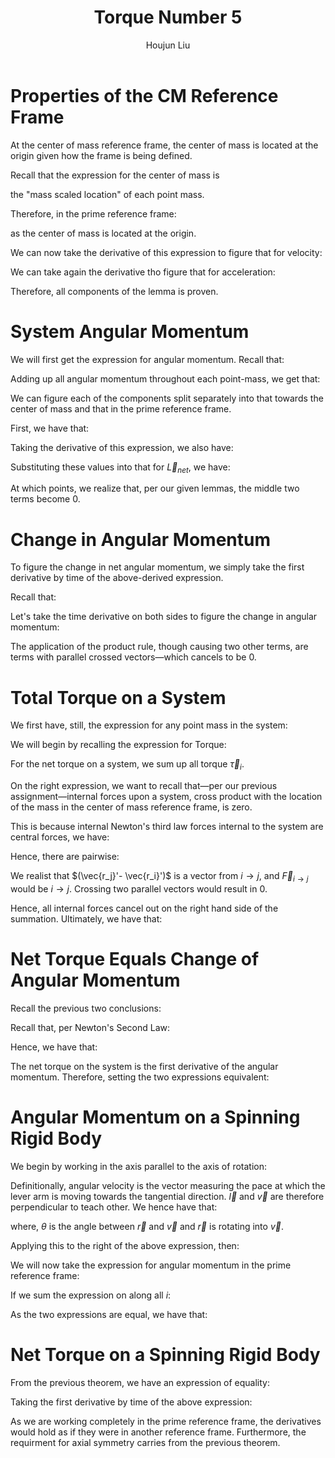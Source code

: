 :PROPERTIES:
:ID:       A422D423-9971-4A74-AA45-6CFA2ED4497C
:END:
#+title: Torque Number 5
#+author: Houjun Liu

* Properties of the CM Reference Frame
At the center of mass reference frame, the center of mass is located at the origin given how the frame is being defined.

Recall that the expression for the center of mass is

\begin{equation}
   \sum_{i=1}^n m_i \vec{r_i}
\end{equation}

the "mass scaled location" of each point mass. 

Therefore, in the prime reference frame:

\begin{equation}
   \sum_{i=1}^n m_i\vec{r_i}' = 0\ \blacksquare
\end{equation}

as the center of mass is located at the origin.

We can now take the derivative of this expression to figure that for velocity:

\begin{align}
   &\frac{d}{dt} \sum_{i=1}^n m_i\vec{r_i}' = \frac{d}{dt} 0\ \\
   \Rightarrow\ &\sum_{i=1}^n m_i\frac{d}{dt} \vec{r_i}' = 0\ \\
   \Rightarrow\ &\sum_{i=1}^n m_i\vec{v_i}' = 0\ \blacksquare
\end{align}

We can take again the derivative tho figure that for acceleration:

\begin{align}
   &\frac{d}{dt} \sum_{i=1}^n m_i\vec{v_i}' = \frac{d}{dt} 0\ \\
   \Rightarrow\ &\sum_{i=1}^n m_i\frac{d}{dt} \vec{v_i}' = 0\ \\
   \Rightarrow\ &\sum_{i=1}^n m_i\vec{a_i}' = 0\ \blacksquare
\end{align}

Therefore, all components of the lemma is proven.

* System Angular Momentum
We will first get the expression for angular momentum. Recall that:

\begin{equation}
   \vec{L} = \vec{r} \times m\vec{v} 
\end{equation}

Adding up all angular momentum throughout each point-mass, we get that:

\begin{equation}
   \vec{L}_{sys} = \sum_{i=1}^n\ \vec{r}_i \times m_i\vec{v}_i
\end{equation}

We can figure each of the components split separately into that towards the center of mass and that in the prime reference frame.

First, we have that:

\begin{equation}
   \vec{r_i} = \vec{R} + \vec{r_i}' 
\end{equation}

Taking the derivative of this expression, we also have:

\begin{align}
    &\vec{r_i} = \vec{R} + \vec{r_i}' \\
&\frac{d}{dt}\vec{r_i} = \frac{d}{dt} (\vec{R} + \vec{r_i}')\\
&\vec{v_i} = \vec{V} + \vec{v_i}'
\end{align}

Substituting these values into that for $\vec{L}_{net}$, we have:

\begin{align}
 \vec{L}_{sys} &= \sum_{i=1}^n\ (\vec{R} + \vec{r_i}') \times m_i(\vec{V} + \vec{v_i}')\\
&= \sum_{i=1}^n\ (\vec{R} + \vec{r_i}') \times (m_i\vec{V} + m_i\vec{v_i}')\\
&= \sum_{i=1}^n\ (\vec{R} \times m_i\vec{V}) + (\vec{R} \times m_i\vec{v_i}') + (\vec{r_i}' \times m_i\vec{V}) + (\vec{r_i}' \times m_i\vec{v_i}')\\
&= \sum_{i=1}^n\ (\vec{R} \times m_i\vec{V}) + (\vec{R} \times m_i\vec{v_i}') + (m_i\vec{r_i}' \times \vec{V}) + (\vec{r_i}' \times m_i\vec{v_i}')\\
&= \sum_{i=1}^n\ (\vec{R} \times m_i\vec{V}) +\sum_{i=1}^n\  (\vec{R} \times m_i\vec{v_i}') +\sum_{i=1}^n\  (m_i\vec{r_i}' \times \vec{V}) +\sum_{i=1}^n\  (\vec{r_i}' \times m_i\vec{v_i}')
\end{align}

At which points, we realize that, per our given lemmas, the middle two terms become $0$.

\begin{align}
 \vec{L}_{sys} &= \sum_{i=1}^n\ (\vec{R} \times m_i\vec{V}) +\sum_{i=1}^n\  (\vec{R} \times m_i\vec{v_i}') +\sum_{i=1}^n\  (m_i\vec{r_i}' \times \vec{V}) +\sum_{i=1}^n\  (\vec{r_i}' \times m_i\vec{v_i}')\\
&= \sum_{i=1}^n\ (\vec{R} \times m_i\vec{V}) +0 +0 +\sum_{i=1}^n\  (\vec{r_i}' \times m_i\vec{v_i}')\\
&= \sum_{i=1}^n\ (\vec{R} \times m_i\vec{V}) +\sum_{i=1}^n\  (\vec{r_i}' \times m_i\vec{v_i}')\\
&= \vec{R} \times M\vec{V} + \sum_{i=1}^n\  \vec{r_i}' \times m_i\vec{v_i}'\\ 
&= \vec{R} \times M\vec{v}_{cm} + \sum_{i=1}^n\  \vec{r_i}' \times m_i\vec{v_i}'\ \blacksquare
\end{align}

* Change in Angular Momentum
To figure the change in net angular momentum, we simply take the first derivative by time of the above-derived expression.

Recall that:

\begin{equation}
  \vec{L}_{sys} =\vec{R} \times M\vec{v}_{cm} + \sum_{i=1}^n\  \vec{r_i}' \times m_i\vec{v_i}'
\end{equation}

Let's take the time derivative on both sides to figure the change in angular momentum:

\begin{align}
   \frac{d}{dt} \vec{L}_{sys} &=\frac{d}{dt} \left(\vec{R} \times M\vec{v}_{cm} + \sum_{i=1}^n\  \vec{r_i}' \times m_i\vec{v_i}' \right) \\
&= \frac{d}{dt} \vec{R} \times M\vec{v}_{cm} + \frac{d}{dt} \sum_{i=1}^n\  \vec{r_i}' \times m_i\vec{v_i}'  \\
&= \vec{R} \times M\frac{d\vec{v}_{cm}}{dt}  + \left(\vec{V}_{cm} \times m \vec{V}_{cm}\right)+ \sum_{i=1}^n\  \vec{r_i}' \times m_i\frac{d\vec{v_i}'}{dt} + \left(\sum_{i=1}^N \vec{v}_i' \times m_i \vec{v}_i'\right)  \\
&= \vec{R} \times M\vec{a}_{cm}  + \sum_{i=1}^n\  \vec{r_i}' \times m_i \vec{a_i}'\ \blacksquare
\end{align}

The application of the product rule, though causing two other terms, are terms with parallel crossed vectors---which cancels to be $0$.

* Total Torque on a System
We first have, still, the expression for any point mass in the system:

\begin{equation}
   \vec{r_i} = \vec{R} + \vec{r_i}' 
\end{equation}

We will begin by recalling the expression for Torque:

\begin{equation}
   \vec{\tau} = \vec{r} \times \vec{F} 
\end{equation}

For the net torque on a system, we sum up all torque $\vec{\tau}_i$.

\begin{align}
   \vec{\tau}_{net} &= \sum_i \vec{r}_i \times \vec{F}_i\\
&= \sum_i (\vec{R} + \vec{r_i}') \times \vec{F}_i\\
&= \sum_i\left( \vec{R}\times \vec{F}_i + \vec{r_i}'\times \vec{F}_i\right)\\
&= \vec{R}\times \vec{F}_{net} + \sum_i \vec{r_i}'\times \vec{F}_i\right)
\end{align}

On the right expression, we want to recall that---per our previous assignment---internal forces upon a system, cross product with the location of the mass in the center of mass reference frame, is zero.

This is because internal Newton's third law forces internal to the system are central forces, we have:

\begin{equation}
   \vec{F}_{i\to j} = -\vec{F}_{j\to i} 
\end{equation}

Hence, there are pairwise:

\begin{align}
    &\vec{r_j}' \times \vec{F}_{i\to j} - \vec{r_i}' \times \vec{F}_{i\to j}\\
\Rightarrow & (\vec{r_j}'- \vec{r_i}') \times \vec{F}_{i\to j} 
\end{align}

We realist that $(\vec{r_j}'- \vec{r_i}')$ is a vector from $i \to j$, and $\vec{F}_{i\to j}$ would be $i \to j$. Crossing two parallel vectors would result in $0$.

Hence, all internal forces cancel out on the right hand side of the summation. Ultimately, we have that:

\begin{align}
  &\vec{\tau}_{net} = \vec{R}\times \vec{F}_{net} + \sum_i \vec{r_i}'\times \vec{F}_i\\
\Rightarrow &\vec{\tau}_{net} = \vec{R}\times \vec{F}_{net} + \sum_i \vec{r_i}'\times \vec{F}_{i, ext}\right)\ \blacksquare\\
\end{align}

* Net Torque Equals Change of Angular Momentum 
Recall the previous two conclusions:

\begin{equation}
   \begin{cases}
 \vec{\tau}_{net} = \vec{R}\times \vec{F}_{net} + \sum_i \vec{r_i}'\times \vec{F}_{i, ext}\right)\\   
 \frac{d}{dt} \vec{L}_{sys} = \vec{R} \times M\vec{a}_{cm}  + \sum_{i=1}^n\  \vec{r_i}' \times m_i \vec{a_i}'\
\end{cases}
\end{equation}

Recall that, per Newton's Second Law:

\begin{equation}
    M\vec{a}_{cm} = \vec{F}_{net}
\end{equation}

Hence, we have that:

\begin{equation}
   \begin{cases}
 \vec{\tau}_{net} = \vec{R}\times \vec{F}_{net} + \sum_i \vec{r_i}'\times \vec{F}_{i, ext}\right)\\   
 \frac{d}{dt} \vec{L}_{sys} = \vec{R} \times \vec{F}_{net}  + \sum_{i=1}^n\  \vec{r_i}' \times m_i \vec{a_i}'\
\end{cases}
\end{equation}

The net torque on the system is the first derivative of the angular momentum. Therefore, setting the two expressions equivalent:

\begin{align}
  \vec{R}\times \vec{F}_{net} + \sum_i \vec{r_i}'\times \vec{F}_{i, ext}\right) &= \vec{R} \times \vec{F}_{net}  + \sum_{i=1}^n\  \vec{r_i}' \times m_i \vec{a_i}' \\
  \sum_i \vec{r_i}'\times \vec{F}_{i, ext}\right) &= \sum_{i=1}^n\  \vec{r_i}' \times m_i \vec{a_i}'\\
\vec{\tau}_{net}' &= \vec{L}_{sys}'\ \blacksquare
\end{align}

* Angular Momentum on a Spinning Rigid Body
We begin by working in the axis parallel to the axis of rotation:

\begin{equation}
   I = \sum_i m_i {l_i'}^2 
\end{equation}

Definitionally, angular velocity is the vector measuring the pace at which the lever arm is moving towards the tangential direction. $\vec{l}$ and $\vec{v}$ are therefore perpendicular to teach other. We hence have that:

\begin{equation}
   \vec{\omega} = \frac{v}{l} = \frac{v}{l}\cdot\frac{l}{l} =  \frac{\vec{l} \times \vec{v}}{r^2}
\end{equation}

where, $\theta$ is the angle between $\vec{r}$ and $\vec{v}$ and $\vec{r}$ is rotating into $\vec{v}$.

Applying this to the right of the above expression, then:

\begin{align}
   I_{CM} \vec{\omega}' &= \sum_i m_i {l_i}'^2 \\
&= \sum_i m_i {l_i}'^2\ \frac{\vec{l_i}' \times \vec{v_i}'}{{l_i}'^2}\\
&= \sum_i \vec{l}_i' \times m_i \vec{v_i}'
\end{align}

We will now take the expression for angular momentum in the prime reference frame:

\begin{equation}
   \vec{L}' = \vec{l}'_i \times m\vec{v_i}'
\end{equation}

If we sum the expression on along all $i$:

\begin{equation}
   \vec{L'} = \sum_i \vec{l}'_i \times m\vec{v_i}'
\end{equation}

As the two expressions are equal, we have that:

\begin{equation}
    \vec{L}' = I_{CM} \vec{\omega}'\ \blacksquare
\end{equation}

* Net Torque on a Spinning Rigid Body
From the previous theorem, we have an expression of equality:

\begin{equation}
    \vec{L}' = \sum_i \vec{r}_i' \times m_i \vec{v_i}'= I_{CM} \vec{\omega}' 
\end{equation}

Taking the first derivative by time of the above expression:

\begin{align}
    &\vec{L}' = \sum_i \vec{r}_i' \times m_i \vec{v_i}'= I_{CM} \vec{\omega}'\\
    &\frac{d}{dt}\left(\vec{L}'\right) = \frac{d}{dt}\left(\sum_i \vec{r}_i' \times m_i \vec{v_i}'= I_{CM} \vec{\omega}'\right)\\
    &\vec{\tau}' = \sum_i \vec{r}_i' \times m_i \vec{a_i}'= I_{CM} \vec{\alpha}'\ \blacksquare
\end{align}

As we are working completely in the prime reference frame, the derivatives would hold as if they were in another reference frame. Furthermore, the requirment for axial symmetry carries from the previous theorem.
